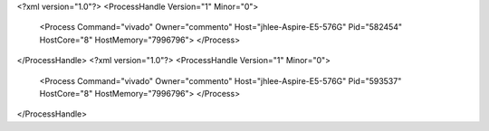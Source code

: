 <?xml version="1.0"?>
<ProcessHandle Version="1" Minor="0">
    <Process Command="vivado" Owner="commento" Host="jhlee-Aspire-E5-576G" Pid="582454" HostCore="8" HostMemory="7996796">
    </Process>
</ProcessHandle>
<?xml version="1.0"?>
<ProcessHandle Version="1" Minor="0">
    <Process Command="vivado" Owner="commento" Host="jhlee-Aspire-E5-576G" Pid="593537" HostCore="8" HostMemory="7996796">
    </Process>
</ProcessHandle>
